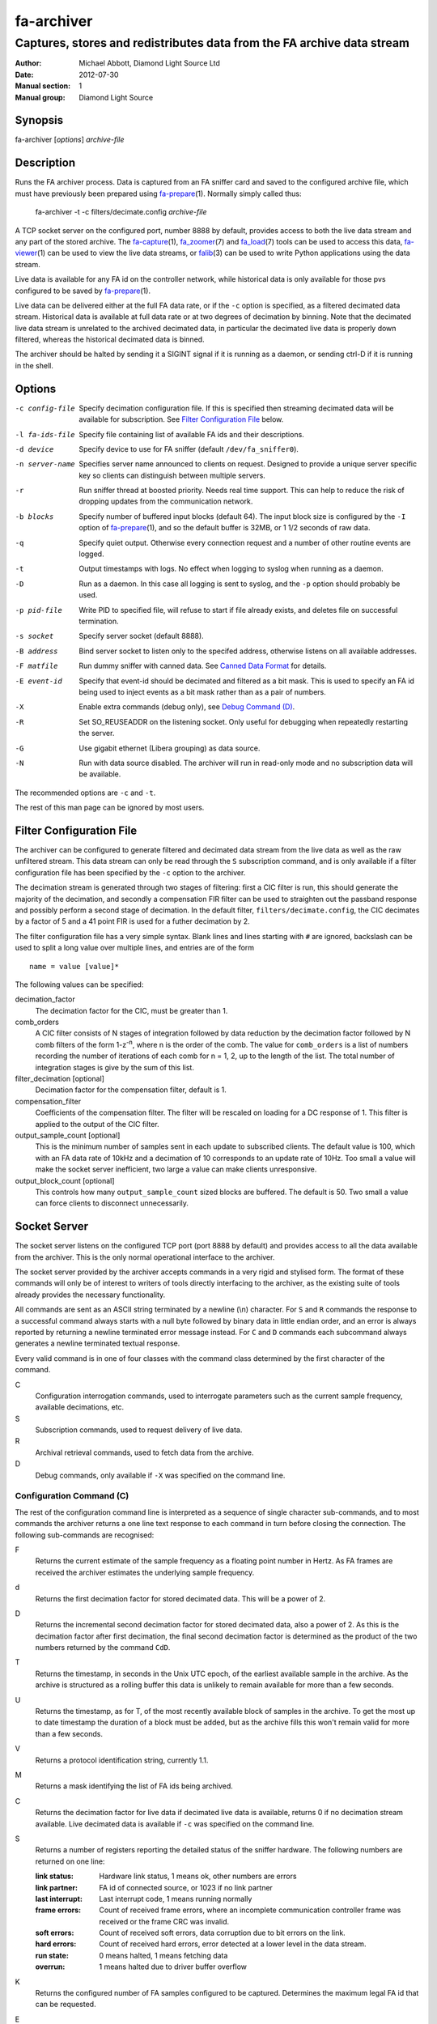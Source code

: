 ===========
fa-archiver
===========

.. Written in reStructuredText
.. default-role:: literal

-----------------------------------------------------------------------
Captures, stores and redistributes data from the FA archive data stream
-----------------------------------------------------------------------

:Author:            Michael Abbott, Diamond Light Source Ltd
:Date:              2012-07-30
:Manual section:    1
:Manual group:      Diamond Light Source

.. :Version:           blah


Synopsis
========
fa-archiver [*options*] *archive-file*


Description
===========
Runs the FA archiver process.  Data is captured from an FA sniffer card and
saved to the configured archive file, which must have previously been prepared
using fa-prepare_\(1).  Normally simply called thus:

    fa-archiver -t -c filters/decimate.config *archive-file*

A TCP socket server on the configured port, number 8888 by default, provides
access to both the live data stream and any part of the stored archive.  The
fa-capture_\(1), fa_zoomer_\(7) and fa_load_\(7) tools can be used to access
this data, fa-viewer_\(1) can be used to view the live data streams, or
falib_\(3) can be used to write Python applications using the data stream.

Live data is available for any FA id on the controller network, while historical
data is only available for those pvs configured to be saved by fa-prepare_\(1).

Live data can be delivered either at the full FA data rate, or if the `-c`
option is specified, as a filtered decimated data stream.  Historical data is
available at full data rate or at two degrees of decimation by binning.  Note
that the decimated live data stream is unrelated to the archived decimated data,
in particular the decimated live data is properly down filtered, whereas the
historical decimated data is binned.

The archiver should be halted by sending it a SIGINT signal if it is running as
a daemon, or sending ctrl-D if it is running in the shell.


Options
=======
-c config-file
    Specify decimation configuration file.  If this is specified then streaming
    decimated data will be available for subscription.  See `Filter
    Configuration File`_ below.

-l fa-ids-file
    Specify file containing list of available FA ids and their descriptions.

-d device
    Specify device to use for FA sniffer (default `/dev/fa_sniffer0`).

-n server-name
    Specifies server name announced to clients on request.  Designed to provide
    a unique server specific key so clients can distinguish between multiple
    servers.

-r
    Run sniffer thread at boosted priority.  Needs real time support.  This can
    help to reduce the risk of dropping updates from the communication network.

-b blocks
    Specify number of buffered input blocks (default 64).  The input block size
    is configured by the `-I` option of fa-prepare_\(1), and so the default
    buffer is 32MB, or 1 1/2 seconds of raw data.

-q
    Specify quiet output.  Otherwise every connection request and a number of
    other routine events are logged.

-t
    Output timestamps with logs.  No effect when logging to syslog when running
    as a daemon.

-D
    Run as a daemon.  In this case all logging is sent to syslog, and the `-p`
    option should probably be used.

-p pid-file
    Write PID to specified file, will refuse to start if file already exists,
    and deletes file on successful termination.

-s socket
    Specify server socket (default 8888).

-B address
    Bind server socket to listen only to the specifed address, otherwise listens
    on all available addresses.

-F matfile
    Run dummy sniffer with canned data.  See `Canned Data Format`_ for details.

-E event-id
    Specify that event-id should be decimated and filtered as a bit mask.  This
    is used to specify an FA id being used to inject events as a bit mask rather
    than as a pair of numbers.

-X
    Enable extra commands (debug only), see `Debug Command (D)`_.

-R
    Set SO_REUSEADDR on the listening socket.  Only useful for debugging when
    repeatedly restarting the server.

-G
    Use gigabit ethernet (Libera grouping) as data source.

-N
    Run with data source disabled.  The archiver will run in read-only mode and
    no subscription data will be available.

The recommended options are `-c` and `-t`.

The rest of this man page can be ignored by most users.


Filter Configuration File
=========================
The archiver can be configured to generate filtered and decimated data stream
from the live data as well as the raw unfiltered stream.  This data stream can
only be read through the `S` subscription command, and is only available if a
filter configuration file has been specified by the `-c` option to the archiver.

The decimation stream is generated through two stages of filtering: first a CIC
filter is run, this should generate the majority of the decimation, and secondly
a compensation FIR filter can be used to straighten out the passband response
and possibly perform a second stage of decimation.  In the default filter,
`filters/decimate.config`, the CIC decimates by a factor of 5 and a 41 point FIR
is used for a futher decimation by 2.

The filter configuration file has a very simple syntax.  Blank lines and lines
starting with `#` are ignored, backslash can be used to split a long value over
multiple lines, and entries are of the form ::

    name = value [value]*

The following values can be specified:

decimation_factor
    The decimation factor for the CIC, must be greater than 1.

comb_orders
    A CIC filter consists of N stages of integration followed by data reduction
    by the decimation factor followed by N comb filters of the form
    1-z\ :sup:`-n`, where n is the order of the comb.  The value for
    `comb_orders` is a list of numbers recording the number of iterations of
    each comb for n = 1, 2, up to the length of the list.  The total number of
    integration stages is give by the sum of this list.

filter_decimation [optional]
    Decimation factor for the compensation filter, default is 1.

compensation_filter
    Coefficients of the compensation filter.  The filter will be rescaled on
    loading for a DC response of 1.  This filter is applied to the output of the
    CIC filter.

output_sample_count [optional]
    This is the minimum number of samples sent in each update to subscribed
    clients.  The default value is 100, which with an FA data rate of 10kHz and
    a decimation of 10 corresponds to an update rate of 10Hz.  Too small a value
    will make the socket server inefficient, two large a value can make clients
    unresponsive.

output_block_count [optional]
    This controls how many `output_sample_count` sized blocks are buffered.  The
    default is 50.  Two small a value can force clients to disconnect
    unnecessarily.


Socket Server
=============
The socket server listens on the configured TCP port (port 8888 by default) and
provides access to all the data available from the archiver.  This is the only
normal operational interface to the archiver.

The socket server provided by the archiver accepts commands in a very rigid and
stylised form.  The format of these commands will only be of interest to writers
of tools directly interfacing to the archiver, as the existing suite of tools
already provides the necessary functionality.

All commands are sent as an ASCII string terminated by a newline (\\n)
character.  For `S` and `R` commands the response to a successful command always
starts with a null byte followed by binary data in little endian order, and an
error is always reported by returning a newline terminated error message
instead.  For `C` and `D` commands each subcommand always generates a newline
terminated textual response.

Every valid command is in one of four classes with the command class determined
by the first character of the command.

C
    Configuration interrogation commands, used to interrogate parameters such as
    the current sample frequency, available decimations, etc.

S
    Subscription commands, used to request delivery of live data.

R
    Archival retrieval commands, used to fetch data from the archive.

D
    Debug commands, only available if `-X` was specified on the command line.


Configuration Command (C)
-------------------------
The rest of the configuration command line is interpreted as a sequence of
single character sub-commands, and to most commands the archiver returns a one
line text response to each command in turn before closing the connection.  The
following sub-commands are recognised:

F
    Returns the current estimate of the sample frequency as a floating point
    number in Hertz.  As FA frames are received the archiver estimates the
    underlying sample frequency.

d
    Returns the first decimation factor for stored decimated data.  This will be
    a power of 2.

D
    Returns the incremental second decimation factor for stored decimated data,
    also a power of 2.  As this is the decimation factor after first decimation,
    the final second decimation factor is determined as the product of the two
    numbers returned by the command `CdD`.

T
    Returns the timestamp, in seconds in the Unix UTC epoch, of the earliest
    available sample in the archive.  As the archive is structured as a rolling
    buffer this data is unlikely to remain available for more than a few
    seconds.

U
    Returns the timestamp, as for T, of the most recently available block of
    samples in the archive.  To get the most up to date timestamp the duration
    of a block must be added, but as the archive fills this won't remain valid
    for more than a few seconds.

V
    Returns a protocol identification string, currently 1.1.

M
    Returns a mask identifying the list of FA ids being archived.

C
    Returns the decimation factor for live data if decimated live data is
    available, returns 0 if no decimation stream available.  Live decimated data
    is available if `-c` was specified on the command line.

S
    Returns a number of registers reporting the detailed status of the sniffer
    hardware.  The following numbers are returned on one line:

    :link status:   Hardware link status, 1 means ok, other numbers are errors
    :link partner:  FA id of connected source, or 1023 if no link partner
    :last interrupt: Last interrupt code, 1 means running normally
    :frame errors:
        Count of received frame errors, where an incomplete communication
        controller frame was received or the frame CRC was invalid.
    :soft errors:
        Count of received soft errors, data corruption due to bit errors on the
        link.
    :hard errors:
        Count of received hard errors, error detected at a lower level in the
        data stream.
    :run state:     0 means halted, 1 means fetching data
    :overrun:       1 means halted due to driver buffer overflow

K
    Returns the configured number of FA samples configured to be captured.
    Determines the maximum legal FA id that can be requested.

E
    Returns the configured event mask FA id or -1 if no event id configured.

N
    Returns the server name configured with the `-n` option on startup.

I
    Returns a list of all currently connected clients, one client per line.
    This command is an exception to the rule of one response line per command,
    and so should not normally be followed by other commands.

    Each line returned has three fields showing the time the client connected,
    the IP address and socket number of the connection, and the command sent to
    the server by the client.

L
    Returns a list of all available FA ids and their descriptions (if provided
    on startup using the `-l` option), one id per line, in the following format
    per line::

        description = archive-state fa-id " " description
        archive-state = "*" | " "

    If the FA id is stored in the archive then the line starts with `*`,
    otherwise it starts with a space.  The description can contain any
    characters apart from newline and null.

Unrecognised commands or any command generating an error cause a one line error
message, per command letter, to be returned instead of the response described
above.


Subscription Command (S)
------------------------
A subscription command is used to request a subset of the live data stream being
captured by the archiver, or a decimated version of that stream.  The response
to an `S` command is either a single null byte followed by the requested
subscription stream, or an error message terminated by a newline.

The syntax of a subscription request is::

    subscription = "S" filter-mask options
    filter-mask = "R" raw-mask | mask
    raw-mask = hex-digit{N}
    mask = id [ "-" id ] [ "," mask ]
    options = [ "T" [ "E" ] ] [ "Z" ] [ "U" ] [ "D" ]

The number of digits `N` in a `raw-mask` is equal to the number of captured FA
ids as returned by the `CK` command divided by 4, ie one bit per id.

In other words, a subscription request consists of a list of BPM ids to be
observed followed by options.  The list of ids can be specified either as a
comma separated list of numbers or ranges (with each number in the range 0 to
N-1 inclusive), or as a "raw mask" consisting of an array of N bits in hex with
the highest bits sent first.  Any options must be specified in precisely the
order shown.

Subscription data is returned in binary as a sequence of 32-bit words
transmitted in little endian order.  Data is sent as X,Y positions in sequence
for each subscribed BPM id in ascending numerical order for each time frame, and
data is transmitted continously until either the client closes the socket
connection or the server sees the data source disconnect.

For example, the subscription request ::

    S5,2

will generate the following sequence of updates (after the initial null byte
reporting success)::

    X(2,0) Y(2,0) X(5,0) Y(5,0) X(2,1) Y(2,1) X(5,1) Y(5,1) ...

where `X(n,t)` is the X position for BPM `n` at time `t`.  A new update (two
pairs of X,Y values) is transmitted every 100 microseconds on average.

The options have the following meanings.

T
    Transmit timestamp at start of data stream.  This is the timestamp of the
    first sample in the data stream in microseconds in the Unix epoch as an 64
    bit number in little endian order, and is sent after the initial null byte
    and before the rest of the stream.  If `TE` is specified this behaviour is
    changed as described below.

TE
    Transmit "extended" timestamps within the data stream instead of just a
    single timestamp at the start.  This allows for more accurate timestamps to
    be recorded.  The format of extended timestamps is the same as for
    historical data, consisting of an 8 byte header sent at the start of the
    data followed by a 12 or 16 byte header at the start of each block of data.

    The initial header consists of a 4 byte block size followed by 4 bytes of 0,
    the block size specifies the number of samples sent in each data block.
    The header at the start of each data block consists of an 8 byte timestamp
    (microseconds in the Unix epoch) followed by a 4 byte block duration (also
    in microseconds) and optionally (if `TEZ` specifed) 4 bytes specifing the
    FA turn counter.

Z
    Transmit T0 at start of data stream, unless `TE` specified.  This is the FA
    turn counter of the first sample, if available from the data stream, sent as
    a 32 bit number in little endian order.

    If `TEZ` specified see `TE` above for details.

U
    Don't use the TCP_CORK option to buffer the data stream.  By default the
    subscribed data stream is sent in full MTU sized chunks, but in one case
    this is too bursty: when subscribing to a single id of decimated data this
    means we'll only see an update every 200ms.  This option ensures smoother
    updates.

D
    Requests decimated data stream.  If the decimated data stream was enabled
    with `-c` then this will be returned instead of the full data stream.

The format of data can be formally described thus::

    data = [ | timestamp [ id0 ] | timestamp-header ] data-block*
    timestamp-header = block-size offset
    data-block = [ data-header ] sample-data{N}
    data-header = timestamp duration [ id0 ]
    sample-data = ( X Y ){M}

    timestamp : 8 bytes, microseconds in Unix epoch
    id0 : 4 bytes
    block-size : 4 bytes
    offset : 4 bytes = 0
    duration : 4 bytes, microseconds
    X, Y : 4 bytes each

where `N` = `block-size` if `TE` specified, `timestamp-header` and `data-header`
are only present if `TE` specified, and `id0` is only present if `TEZ`
specified.


Read Archive Command (R)
------------------------
The `R` command is used to retrieve data from the archive.  The detailed syntax
of a read request is defined by this syntax::

    read-request = "R" source "M" filter-mask start end options
    source = "F" | "D" [ "D" ] [ "F" data-mask ]
    data-mask = integer
    start = time-or-seconds
    end = "N" samples | "E" time-or-seconds
    time-or-seconds = "T" date-time | "S" seconds [ "." nanoseconds ]
    date-time = yyyy "-" mm "-" dd "T" hh ":" mm ":" ss [ "." ns ] [ "Z" ]
    samples = integer
    options = [ "N" ] [ "A" ] [ "T" [ "E" | "A" ]] [ "Z" ] [ "C" [ "Z" ]]

A read request specifies a source, one of `F`, `D` or `DD`, followed by a filter
mask (as specified for the `S` command), followed by a time range consisting of
a start time and either a sample count or an end time, optionally followed by a
number of options.  If the read command was successful a null byte is sent
followed by the requested data in the same format as described for the `S`
command, otherwise a newline terminated error message is returned.

For example, the command ::

    RFM1T2011-06-01T0:0:0ET2011-06-01T0:0:1

requests one second's worth of FA data for BPM number 1 starting at midnight 1st
June 2011.

Three sources of data can be requested:

F
    `F` is used to request full resolution archive data

D, DD
    Both `D` and `DD` are used to request decimated data, used for generating an
    overview of the available data.  By default `D` data is decimated by 64 and
    `DD` by a further 256 (for a total decimation of 16384), giving one point
    every 1.6 seconds.

    For decimated data four values are available for each data point, namely the
    mean, minimum, maximum and standard deviation of the underlying full
    resolution data for the decimation interval (eg, 1.6 seconds), and the `F`
    option can be used to select which of these values are returned by or-ing
    together the following values:

    :1:  Mean
    :2:  Minimum
    :4:  Maximum
    :8:  Standard Deviation

    If no `F` mask is specified then all four values are returned.

The start time can be specified either as a time in seconds in the Unix epoch,
or as a date and time string in a variant of ISO 8601 format, and the same
format can be used to specify the end time.  The precise format of datetime
string is `yyyy-mm-ddThh:mm:ss` possibly followed by a fractional time in
decimal fractions of a second and an optional `Z`, for example ::

    2011-05-31T11:32:11.5Z

specifies a precise time in UTC.  If the final `Z` is omitted the local timezone
on the archiver server is used to interpret the time.

The end time can be specified in the same format, or as a number of samples to
capture.  If either start or end time is not available in the archive the
default behaviour is to reject the request, but this can be modified by setting
the `A` option.

Data is transmitted in precisely the same format as specified for the `S`
command, except that for decimated data the extra fields are also transmitted.
For example, the request `RDF6M5,2...` (omitting times) generates the sequence
::

    DX(2,0,1) DY(2,0,1) DX(2,0,2) DY(2,0,2) DX(2,1,1) DY(2,1,1) DX(2,1,2) ...

where `DX(n,t,f)` is field `f` (numbered with 0 = mean, 1 = min, 2 = max, 3 =
standard deviation) for X for BPM `n` at time `t`.

The following options can be specified:

N
    Send sample count as part of data stream.  The number of samples between the
    start and end times being transmitted is sent as a 64 bit little endian
    integer.

A
    Send all data there is, even if samples is too large or starts too early.
    If this option is not set then both start and end time must be entirely
    within the archive, otherwise the request will fail.

T
    Send timestamp at head of dataset.  The timestamp of the first transmitted
    sample is sent as a 64 bit little endian integer counting microseconds in
    the Unix epoch.  Note that this is different from `TE` or `TA`.

TE
    Send "extended timestamps".  An eight byte header is transmitted at the
    start of the transmitted data specifying the number of samples per block and
    the offset into the first block of the first transmitted sample.  The
    remaining data is transmitted in blocks with each block preceded by the
    timestamp and block duration, both in microseconds.  The timestamp is sent
    as a 64 bit number followed by the duration as a 32 bit number.

TA
    Send "extended timestamps", but send entire timestamp information after data
    block.  The initial timestamp header is sent as for TE, but the timestamps
    and durations are sent separately; see detailed description of data format
    below.

Z
    Send "id0" information with data.  The precise behaviour of this option
    depends on how `T` is configured.  If there is no `T` option or only `T` is
    specified then the initial four byte id0 value is sent at the start of the
    data, after any timestamp.  If `TEZ` is specified then id0 values are sent
    with data headers, if `TAZ` is specified then id0 values are sent at the end
    of the data stream.

C
    Ensure no gaps in selected dataset, fail if any.  If this option is set then
    only contiguous data is returned from the archive.

CZ
    Also check for gaps generated by id0.  If this option is not set then
    discontinuities in the FA timebase are not treated as gaps.  This option
    will always report a gap on systems with older firmware where the timebase
    information is not available to the FA sniffer hardware.

A formal description of the data returned follows::

    data = header data-block{K} [ footer ]
    header = [ sample-count ] [ [ timestamp ] [ id0 ] | timestamp-header ]
    timestamp-header = block-size offset
    data-block = [ data-header ] sample-data{N}
    data-header = timestamp duration [ id0 ]
    sample-data = ( X Y ){M}
    footer = block-count timestamp{K} offset{K} [ id0{K} ]

    sample-count : 8 bytes
    timestamp : 8 bytes, microseconds in Unix epoch
    id0 : 4 bytes
    block-size : 4 bytes
    offset : 4 bytes
    duration : 4 bytes, microseconds
    X, Y : 4 bytes each
    block-count : 4 bytes

    N = block-size (see note below)
    K = block-count
    sample-count present if N option
    sample-count <= N*K
    timestamp-header present if TE or TA option
    data-header present if TE option
    initial timestamp present if T option
    initial id0 present if Z without TE or TA
    footer present if TA option
    footer id0 present if Z option

Note, `N` = `block-size` if `TE` or `TA` specified, except for the first block
where `N` = `block-size` - `offset`.  Otherwise `N` has no effect on the data
format.


Debug Command (D)
-----------------
Debug commands are handled in the same way as `Configuration Command (C)`_.  The
following debug sub-commands are recognised:

Q
    Halts the archiver, same as sending SIGINT to the archiver.

H
    Halts data capture by internally blocking processing of received packets.
    Used to test the reaction of archiver clients subscribed to the live data
    feed.

R
    Resumes halted data capture.

I
    Interrupts data capture using HALT ioctl, see fa_sniffer_\(4).

D
    Disables capture to disk.  Subscription data carries on being published as
    normal, but all archiving is halted.

E
    Reenables capture to disk.

S
    Returns data capture and disk writing status as a pair of numbers, 0 for
    disabled, 1 for enabled.  The first value is 0 if `DH` has been used to halt
    data capture, the second is 0 if `DD` has been used to halt disk capture.


Canned Data Format
==================
If `-F` is specified on the command line then no attempt will be made to open
the FA sniffer device, instead data will be replayed from the specified Matlab
file.  This file should contain the values described below and must be small
enough to be mapped into memory, so is limited to around 2GB on a 32-bit system.

The following array must be present:

:data:
    This is the array of data to be replayed.  The array should have two or
    three dimensions with an index range of 2 in the first dimension, and is
    interpreted as

        data(xy, [id,] timebase)

    If the *ids* array is present its length must match the range of the *id*
    dimension.

The following two arrays are optional:

:ids:
    If present this must be a 1 by *size(data,2)* dimensional array, and is used
    to assign data to FA ids on data replay.

:id0:
    If present this determines the communication controller counter value ("id
    0") for the first point of replayed data.


Files
=====
`/dev/fa_sniffer0`
    The sniffer device driver must be installed for the archiver to operate.

Archive file
    An archive file previously prepared with fa-prepare_\(1) must be specified
    for the archiver to operate.

Filter Configuration
    The decimation filter configuration is documented above in the `Filter
    Configuration File`_ section.


See Also
========
fa-prepare_\(1), fa_sniffer_\(8), fa-capture_\(1), fa-viewer_\(1), falib_\(3),
fa_zoomer_\(7), fa_load_\(7)

.. _fa-prepare: fa-prepare.html
.. _fa_sniffer: fa_sniffer.html
.. _fa-capture: fa-capture.html
.. _fa-viewer: fa-viewer.html
.. _falib: falib.html
.. _fa_zoomer: fa_zoomer.html
.. _fa_load: fa_load.html

